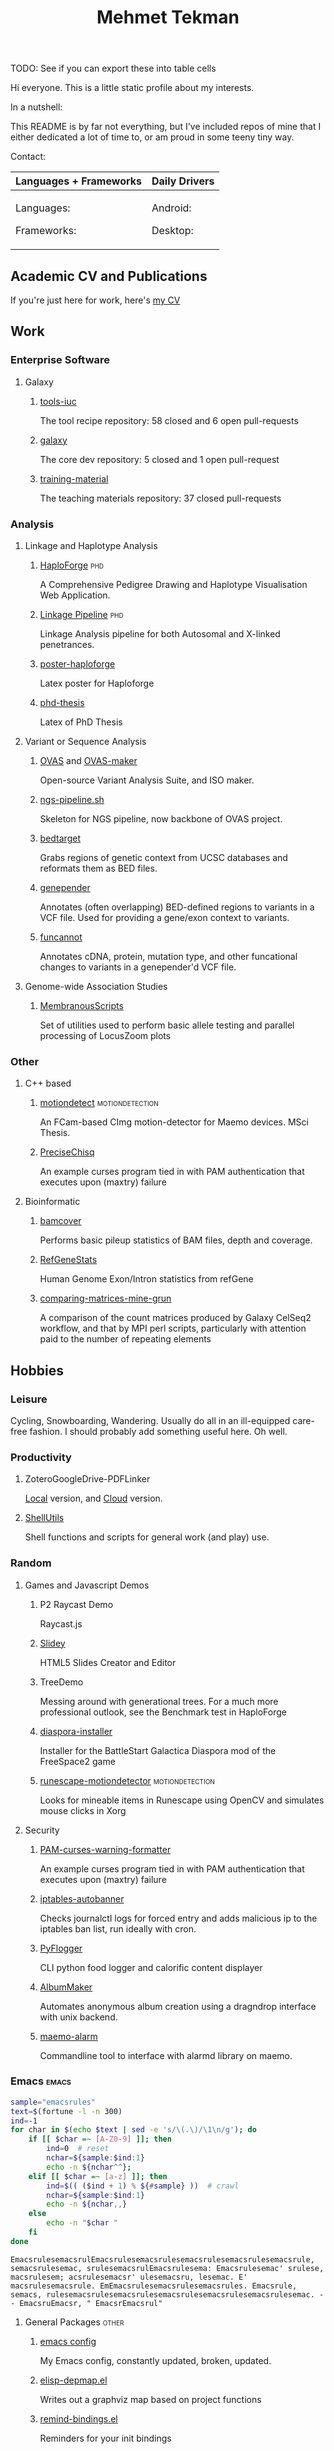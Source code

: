#+TITLE: Mehmet Tekman
#+OPTIONS: toc:2

TODO: See if you can export these into table cells

Hi everyone. This is a little static profile about my interests.

In a nutshell:
#+HTML: <a href="" >
#+HTML:   <img src="https://img.shields.io/badge/Linux-NixOS+Arch-informational?style=flat&logo=linux&logoColor=white&color=2bbc8a" />
#+HTML: </a>
#+HTML: <a href="" >
#+HTML:   <img src="https://img.shields.io/badge/Editor-Emacs-informational?style=flat&labelColor=444&logo=gnu-emacs&logoColor=red&color=brown" />
#+HTML: </a>
#+HTML: <a href="" >
#+HTML:   <img src="https://img.shields.io/badge/Life-Org--Mode-informational?style=flat&labelColor=444&logo=gnu&logoColor=&color=purple" />
#+HTML: </a>

This README is by far not everything, but I've included repos of mine that I either dedicated a lot of time to, or am proud in some teeny tiny way.


Contact:

#+HTML: <a href="https://orcid.org/0000-0002-4181-2676">
#+HTML:   <img src="https://img.shields.io/badge/ORCID-0000--0002--4181--2676-informational?style=flat&color=brown&logoColor=white&logo=orcid" />
#+HTML: </a>
#+HTML: <a href="https://gitter.im/mtekman">
#+HTML:   <img src="https://img.shields.io/badge/Gitter-mtekman-informational?style=flat&color=brown&logoColor=white&logo=gitter" />
#+HTML: </a>
#+HTML: <a href="https://www.researchgate.net/profile/Mehmet_Tekman">
#+HTML:   <img src="https://img.shields.io/badge/-ResearchGate-informational?style=flat&color=brown&logoColor=white&logo=researchgate&labelColor=black" />
#+HTML: </a>

#+HTML: <table>
#+HTML: <thead><tr>
#+HTML:   <th>Languages + Frameworks</th>
#+HTML:   <th>Daily Drivers</th>
# #+HTML:   <th>Things I respect</th>
#+HTML: </tr></thead>
#+HTML: <tbody><tr><td>
Languages:
#+HTML: <a href="" >
#+HTML:     <img src="https://img.shields.io/badge/-Bash-informational?style=flat&color=blue&logoColor=white&labelColor=black&logo=gnu-bash" />
#+HTML: </a>
#+HTML: <a href="" >
#+HTML:     <img src="https://img.shields.io/badge/-R-informational?style=flat&color=blue&logoColor=white&labelColor=black&logo=r" />
#+HTML: </a>
#+HTML: <a href="" >
#+HTML:     <img src="https://img.shields.io/badge/-Python-informational?style=flat&color=blue&logoColor=white&labelColor=black&logo=python" />
#+HTML: </a>
#+HTML: <a href="" >
#+HTML:     <img src="https://img.shields.io/badge/-Javascript-informational?style=flat&color=blue&logoColor=white&labelColor=black&logo=javascript" />
#+HTML: </a>
#+HTML: <a href="" >
#+HTML:     <img src="https://img.shields.io/badge/-C/C++-informational?style=flat&color=blue&logoColor=white&labelColor=black&logo=C" />
#+HTML: </a>
#+HTML: <a href="" >
#+HTML:     <img src="https://img.shields.io/badge/-Perl-informational?style=flat&color=blue&logoColor=white&labelColor=black&logo=perl" />
#+HTML: </a>
#+HTML: <a href="" >
#+HTML:     <img src="https://img.shields.io/badge/-MariaDB/SQLite-informational?style=flat&color=blue&logoColor=white&labelColor=black&logo=mariadb" />
#+HTML: </a>
#+HTML: <a href="" >
#+HTML:     <img src="https://img.shields.io/badge/-PHP-informational?style=flat&color=blue&logoColor=white&labelColor=black&logo=php" />
#+HTML: </a>
#+HTML: <a href="" >
#+HTML:     <img src="https://img.shields.io/badge/Lisp-Emacs+Common-informational?style=flat&color=blue&logoColor=white&labelColor=black" />
#+HTML: </a>
Frameworks:
#+HTML: <a href="https://magit.vc/">
#+HTML:   <img src="https://img.shields.io/badge/-git+magit-informational?style=flat&color=purple&logoColor=white&labelColor=black&logo=git" />
#+HTML: </a>
#+HTML: <a href="https://orgmode.org/">
#+HTML:   <img src="https://img.shields.io/badge/-org--mode-informational?style=flat&color=purple&logoColor=white&labelColor=black&logo=gnu-emacs" />
#+HTML: </a>
#+HTML: <a href="https://jupyter.org/">
#+HTML:   <img src="https://img.shields.io/badge/-jupyter-informational?style=flat&color=purple&logoColor=white&labelColor=black&logo=jupyter" />
#+HTML: </a>
#+HTML: <a href="https://pandas.pydata.org/">
#+HTML:   <img src="https://img.shields.io/badge/-pandas-informational?style=flat&color=purple&logoColor=white&labelColor=black&logo=pandas" />
#+HTML: </a>
#+HTML: <a href="https://dplyr.tidyverse.org/">
#+HTML:   <img src="https://img.shields.io/badge/R-ggplot+dplyr-informational?style=flat&color=purple&logoColor=white&labelColor=black&logo=" />
#+HTML: </a>
# #+HTML: <a href="https://bioconda.github.io/">
# #+HTML:   <img src="https://img.shields.io/badge/-bioconda-informational?style=flat&color=purple&logoColor=white&labelColor=black&logo=anaconda" />
# #+HTML: </a>
#+HTML: <a href="https://www.qt.io/">
#+HTML:   <img src="https://img.shields.io/badge/-Qt-informational?style=flat&color=purple&logoColor=white&labelColor=black&logo=qt" />
#+HTML: </a>
#+HTML: <a href="https://cmake.org/">
#+HTML:   <img src="https://img.shields.io/badge/-Make/CMake-informational?style=flat&color=purple&logoColor=white&labelColor=black&logo=cmake" />
#+HTML: </a>
#+HTML: <a href="https://github.com/conda/conda">
#+HTML:   <img src="https://img.shields.io/badge/-conda-informational?style=flat&color=purple&logoColor=white&labelColor=black&logo=anaconda" />
#+HTML: </a>
#+HTML: <a href="https://www.docker.com/">
#+HTML:   <img src="https://img.shields.io/badge/-docker-informational?style=flat&color=purple&logoColor=white&labelColor=black&logo=docker" />
#+HTML: </a>
#+HTML: </td>
#+HTML: <td>
Android:
#+HTML: <a href="https://lineageos.org/">
#+HTML:   <img src="https://img.shields.io/badge/-Lineage-informational?style=flat&color=&logoColor=white&labelColor=black&logo=lineageOS" />
#+HTML: </a>
#+HTML: <a href="https://f-droid.org/">
#+HTML:   <img src="https://img.shields.io/badge/-F--Droid-informational?style=flat&color=&logoColor=white&labelColor=black&logo=f-droid" />
#+HTML: </a>
#+HTML: <a href="https://magisk.me/">
#+HTML:   <img src="https://img.shields.io/badge/-magisk-informational?style=flat&color=&logoColor=white&labelColor=black&logo=magisk" />
#+HTML: </a>
Desktop:
#+HTML: <a href="https://stumpwm.github.io/">
#+HTML:   <img src="https://img.shields.io/badge/WM-StumpWM-informational?style=flat&color=&logoColor=white&labelColor=black" />
#+HTML: </a>
#+HTML: <a href="https://www.gnu.org/software/gnuzilla/">
#+HTML:   <img src="https://img.shields.io/badge/-IceCat-informational?style=flat&color=&logoColor=white&labelColor=black&logo=gnu-icecat" />
#+HTML: </a>
#+HTML: <a href="https://www.mozilla.org/en-US/">
#+HTML:   <img src="https://img.shields.io/badge/-Firefox-informational?style=flat&color=&logoColor=white&labelColor=black&logo=firefox" />
#+HTML: </a>
#+HTML: <a href="https://www.blender.org/">
#+HTML:   <img src="https://img.shields.io/badge/-Blender-informational?style=flat&color=&logoColor=white&labelColor=black&logo=blender" />
#+HTML: </a>

# #+HTML: <a href="https://www.audacityteam.org/">
# #+HTML:   <img src="https://img.shields.io/badge/-Audacity-informational?style=flat&color=&logoColor=white&labelColor=black&logo=audacity" />
# #+HTML: </a>

#+HTML: <a href="https://www.gimp.org/">
#+HTML:   <img src="https://img.shields.io/badge/-GIMP-informational?style=flat&color=&logoColor=white&labelColor=black&logo=gimp" />
#+HTML: </a>
#+HTML: <a href="https://inkscape.org/">
#+HTML:   <img src="https://img.shields.io/badge/-Inkscape-informational?style=flat&color=&logoColor=white&labelColor=black&logo=inkscape" />
#+HTML: </a>
#+HTML: <a href="https://ublockorigin.com/">
#+HTML:   <img src="https://img.shields.io/badge/-uBlockO-informational?style=flat&color=&logoColor=white&labelColor=black&logo=ublock-origin" />
#+HTML: </a>
#+HTML: </td>
# #+HTML: <td>
# #+HTML: <a href="https://bioconda.github.io/">
# #+HTML:   <img src="https://img.shields.io/badge/-bioconda-informational?style=flat&color=&logoColor=white&labelColor=black&logo=anaconda" />
# #+HTML: </a>
# #+HTML: <a href="https://conda-forge.org/">
# #+HTML:   <img src="https://img.shields.io/badge/-conda--forge-informational?style=flat&color=&logoColor=white&labelColor=black&logo=conda-forge" />
# #+HTML: </a>
# #+HTML: <a href="https://www.gnu.org/">
# #+HTML:   <img src="https://img.shields.io/badge/-GNU+FSF-informational?style=flat&color=&logoColor=white&labelColor=black&logo=gnu" />
# #+HTML: </a>
# #+HTML: <a href="https://www.mozilla.org/">
# #+HTML:   <img src="https://img.shields.io/badge/-Mozilla-informational?style=flat&color=&logoColor=white&labelColor=black&logo=mozilla" />
# #+HTML: </a>
# #+HTML: <a href="https://mastodon.social/">
# #+HTML:   <img src="https://img.shields.io/badge/-Mastodon-informational?style=flat&color=&logoColor=white&labelColor=black&logo=mastodon" />
# #+HTML: </a>
# #+HTML: <a href="https://melpa.org/#/">
# #+HTML:   <img src="https://img.shields.io/badge/-MELPA-informational?style=flat&color=&logoColor=white&labelColor=black&logo=gnu-emacs" />
# #+HTML: </a>
# #+HTML: <a href="https://www.openstreetmap.org/">
# #+HTML:   <img src="https://img.shields.io/badge/-OpenStreetMap-informational?style=flat&color=&logoColor=white&labelColor=black&logo=openstreetmap" />
# #+HTML: </a>
# #+HTML: <a href="https://ipfs.io/">
# #+HTML:   <img src="https://img.shields.io/badge/-IPFS-informational?style=flat&color=&logoColor=white&labelColor=black&logo=ipfs" />
# #+HTML: </a>
# #+HTML: <a href="https://kodi.tv/">
# #+HTML:   <img src="https://img.shields.io/badge/-Kodi-informational?style=flat&color=&logoColor=white&labelColor=black&logo=kodi" />
# #+HTML: </a>
# #+HTML: <a href="https://xfce.org/">
# #+HTML:   <img src="https://img.shields.io/badge/-XFCE-informational?style=flat&color=&logoColor=white&labelColor=black&logo=xfce" />
# #+HTML: </a>
# #+HTML: <a href="http://www.gnome.org/">
# #+HTML:   <img src="https://img.shields.io/badge/-Gnome-informational?style=flat&color=&logoColor=white&labelColor=black&logo=gnome" />
# #+HTML: </a>
# #+HTML: <a href="https://www.archlinux.org/">
# #+HTML:   <img src="https://img.shields.io/badge/-Arch-informational?style=flat&color=&logoColor=white&labelColor=black&logo=arch-linux" />
# #+HTML: </a>
# #+HTML: <a href="https://nixos.org/">
# #+HTML:   <img src="https://img.shields.io/badge/-NixOS-informational?style=flat&color=&logoColor=white&labelColor=black&logo=nixos" />
# #+HTML: </a>
# #+HTML: <a href="https://www.gentoo.org/">
# #+HTML:   <img src="https://img.shields.io/badge/-gentoo-informational?style=flat&color=&logoColor=white&labelColor=black&logo=gentoo" />
# #+HTML: </a>
# #+HTML: <a href="https://forum.xda-developers.com/android/">
# #+HTML:   <img src="https://img.shields.io/badge/-XDA-informational?style=flat&color=&logoColor=white&labelColor=black&logo=xda-developers" />
# #+HTML: </a>
# #+HTML: <a href="https://maemo.org/">
# #+HTML:   <img src="https://img.shields.io/badge/-maemo-informational?style=flat&color=&logoColor=white&labelColor=black" />
# #+HTML: </a>
# #+HTML: <a href="https://www.wikipedia.org/">
# #+HTML:   <img src="https://img.shields.io/badge/-Wikipedia-informational?style=flat&color=&logoColor=white&labelColor=black&logo=wikipedia" />
# #+HTML: </a>
#+HTML: </td></tr></tbody></table>


** Academic CV and Publications

  If you're just here for work, here's [[file:CV/mtekman_cv.2020.pdf][my CV]]

** Work

*** Enterprise Software
**** Galaxy
***** [[https://github.com/galaxyproject/tools-iuc/pulls?q=is%3Apr+author%3Amtekman][tools-iuc]]
      The tool recipe repository: 58 closed and 6 open pull-requests
***** [[https://github.com/galaxyproject/galaxy/pulls?q=is%3Apr+author%3Amtekman][galaxy]]
      The core dev repository: 5 closed and 1 open pull-request
***** [[https://github.com/galaxyproject/training-material/pulls?q=is%3Apr+author%3Amtekman][training-material]]
      The teaching materials repository: 37 closed pull-requests

*** Analysis
**** Linkage and Haplotype Analysis
***** [[https://github.com/mtekman/HaploForge][HaploForge]]                                                        :phd:
 A Comprehensive Pedigree Drawing and Haplotype Visualisation Web Application.
***** [[https://github.com/mtekman/linkage_pipeline][Linkage Pipeline]]                                                  :phd:
 Linkage Analysis pipeline for both Autosomal and X-linked penetrances.
***** [[https://github.com/mtekman/poster-haploforge][poster-haploforge]]
  Latex poster for Haploforge
***** [[https://github.com/mtekman/phd_thesis][phd-thesis]]
  Latex of PhD Thesis

**** Variant or Sequence Analysis
***** [[https://bitbucket.org/momo13/ovas-pipeline/][OVAS]] and [[https://github.com/mtekman/OVAS-ISOmaker][OVAS-maker]]
  Open-source Variant Analysis Suite, and ISO maker.
***** [[https://github.com/mtekman/ngs_sequencing_pipeline][ngs-pipeline.sh]]
  Skeleton for NGS pipeline, now backbone of OVAS project.
***** [[https://github.com/mtekman/bedtarget][bedtarget]]
  Grabs regions of genetic context from UCSC databases and reformats them as BED files.
***** [[https://github.com/mtekman/genepender][genepender]]
  Annotates (often overlapping) BED-defined regions to variants in a VCF file. Used for providing a gene/exon context to variants.
***** [[https://github.com/mtekman/funcannot][funcannot]]
  Annotates cDNA, protein, mutation type, and other funcational changes to variants in a genepender'd VCF file.


**** Genome-wide Association Studies
***** [[https://github.com/mtekman/MembranousScripts][MembranousScripts]]
  Set of utilities used to perform basic allele testing and parallel processing of LocusZoom plots


*** Other
**** C++ based
***** [[https://github.com/mtekman/motiondetect][motiondetect]]                                          :motiondetection:
  An FCam-based CImg motion-detector for Maemo devices. MSci Thesis.
***** [[https://github.com/mtekman/PreciseChisq][PreciseChisq]]
  An example curses program tied in with PAM authentication that executes upon (maxtry) failure

**** Bioinformatic
***** [[https://github.com/mtekman/bamcover][bamcover]]
  Performs basic pileup statistics of BAM files, depth and coverage.
***** [[https://github.com/mtekman/RefGeneStats][RefGeneStats]]
  Human Genome Exon/Intron statistics from refGene
***** [[https://github.com/mtekman/comparing_matrices_mine_grun][comparing-matrices-mine-grun]]
  A comparison of the count matrices produced by Galaxy CelSeq2 workflow, and that by MPI perl scripts, particularly with attention paid to the number of repeating elements



** Hobbies

*** Leisure

    Cycling, Snowboarding, Wandering. Usually do all in an ill-equipped care-free fashion. I should probably add something useful here. Oh well.

*** Productivity
**** ZoteroGoogleDrive-PDFLinker
 [[https://github.com/mtekman/ZoteroGoogleDrive-PDFLinker][Local]] version, and [[https://github.com/mtekman/ZoteroGoogleDrive-PDFLinker-Cloud][Cloud]] version.
**** [[https://github.com/mtekman/ShellUtils][ShellUtils]]
 Shell functions and scripts for general work (and play) use.

*** Random
**** Games and Javascript Demos

***** P2 Raycast Demo
  Raycast.js
***** [[https://github.com/mtekman/Slidey][Slidey]]
  HTML5 Slides Creator and Editor
***** TreeDemo
  Messing around with generational trees. For a much more professional outlook, see the Benchmark test in HaploForge
***** [[https://github.com/mtekman/diaspora_installer][diaspora-installer]]
  Installer for the BattleStart Galactica Diaspora mod of the FreeSpace2 game
***** [[https://github.com/mtekman/runescape-motiondetector][runescape-motiondetector]]                              :motiondetection:
  Looks for mineable items in Runescape using OpenCV and simulates mouse clicks in Xorg

**** Security
***** [[https://github.com/mtekman/PAM-curses-warning-formatter][PAM-curses-warning-formatter]]
  An example curses program tied in with PAM authentication that executes upon (maxtry) failure
***** [[https://github.com/mtekman/iptables-autobanner][iptables-autobanner]]
  Checks journalctl logs for forced entry and adds malicious ip to the iptables ban list, run ideally with cron.

***** [[https://github.com/mtekman/PyFlogger][PyFlogger]]
  CLI python food logger and calorific content displayer
***** [[https://github.com/mtekman/AlbumMaker][AlbumMaker]]
  Automates anonymous album creation using a dragndrop interface with unix backend.
***** [[https://github.com/mtekman/maemo_alarm][maemo-alarm]]
  Commandline tool to interface with alarmd library on maemo.

*** Emacs                                                             :emacs:

    #+begin_src bash :results output
      sample="emacsrules"
      text=$(fortune -l -n 300)
      ind=-1
      for char in $(echo $text | sed -e 's/\(.\)/\1\n/g'); do
          if [[ $char =~ [A-Z0-9] ]]; then
              ind=0  # reset
              nchar=${sample:$ind:1}
              echo -n ${nchar^^};
          elif [[ $char =~ [a-z] ]]; then
              ind=$(( ($ind + 1) % ${#sample} ))  # crawl
              nchar=${sample:$ind:1}
              echo -n ${nchar,,}
          else
              echo -n "$char "
          fi
      done
    #+end_src

    #+RESULTS:
    : EmacsrulesemacsrulEmacsrulesemacsrulesemacsrulesemacsrulesemacsrule, semacsrulesemac, srulesemacsrulEmacsrulesema: Emacsrulesemac' srulese, macsrulesem; acsrulesemacsr' ulesemacsru, lesemac. E' macsrulesemacsrule. EmEmacsrulesemacsrulesemacsrules. Emacsrule, semacs, rulesemacsrulesemacsrulesemacsrulesemacsrulesemacsrulesemac. - - EmacsruEmacsr, " EmacsrEmacsrul" 

**** General Packages                                                 :other:
***** [[https://gist.github.com/09ef535a0a44fa49ca482e84c5e9399d][emacs config]]
  My Emacs config, constantly updated, broken, updated.
***** [[https://github.com/mtekman/elisp-depmap.el][elisp-depmap.el]]
  Writes out a graphviz map based on project functions
***** [[https://github.com/mtekman/remind-bindings.el][remind-bindings.el]]
  Reminders for your init bindings
***** [[https://github.com/mtekman/terminal-toggle.el][terminal-toggle.el]]
  Elisp package for toggling a terminal
***** [[https://github.com/mtekman/wiki-drill.el][wiki-drill.el]]
  Elisp library to convert wiki-summary texts into org-drill
***** [WIP] [[https://github.com/mtekman/planemo-mode.el][planemo-mode.el]]
  A mode to generate Galaxy XML tool files


 # * Code

 #   #+begin_src elisp
 # (defun html-body-id-filter (output backend info)
 #   "Remove random ID attributes generated by Org."
 #   (when (eq backend 'html)
 #     (replace-regexp-in-string
 #      " id=\"[[:alpha:]-]*org[[:alnum:]]\\{7\\}\""
 #      ""
 #      output t)))

 # (add-to-list 'org-export-filter-final-output-functions 'html-body-id-filter)

 #   #+end_src

**** Org-Mode Packages                                              :orgmode:

    + TODO :: Ideally just mentioning a github link should pull the file, pull the description, and a live demo if exists.
     
***** [[https://github.com/mtekman/org-tanglesync.el][org-mode-manager]]
  A tree-like management tool for your org-mode files
***** [[https://github.com/mtekman/org-treeusage.el][org-treeusage.el]]
  Examine the density of org headings
***** [[https://github.com/mtekman/org-treescope.el][org-treescope.el]]
  Provides a time and priority based sparse tree interaction mode
***** [[https://github.com/mtekman/org-tanglesync.el][org-tanglesync.el]]
  Sync changes between internal org-mode source blocks and tangled files
***** [[https://github.com/mtekman/org-calories.el][org-calories.el]]
  A calorie tracking food and fitness package for logging your intake/outtake
